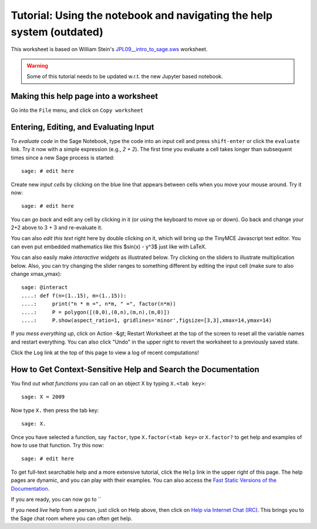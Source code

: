 .. _tutorial-notebook-and-help:

======================================================================
Tutorial: Using the notebook and navigating the help system (outdated)
======================================================================

This worksheet is based on William Stein's `JPL09__intro_to_sage.sws
<http://modular.math.washington.edu/talks/20090701-sage_graphics_tutorial/JPL09___intro_to_sage.sws>`_
worksheet.

.. WARNING::

    Some of this tutorial needs to be updated w.r.t. the new Jupyter
    based notebook.

Making this help page into a worksheet
--------------------------------------

Go into the ``File`` menu, and click on ``Copy worksheet``


Entering, Editing, and Evaluating Input
---------------------------------------

To *evaluate code* in the Sage Notebook, type the code into an input
cell and press ``shift-enter`` or click the ``evaluate`` link. Try
it now with a simple expression (e.g., `2 + 2`). The first time you
evaluate a cell takes longer than subsequent times since a new Sage
process is started::

    sage: # edit here

Create new *input cells* by clicking on the blue line that appears
between cells when you move your mouse around. Try it now::

    sage: # edit here

You can *go back* and edit any cell by clicking in it (or using the
keyboard to move up or down). Go back and change your 2+2 above to 3 +
3 and re-evaluate it.

You can also *edit this text* right here by double clicking on it,
which will bring up the TinyMCE Javascript text editor.  You can even
put embedded mathematics like this $\sin(x) - y^3$ just like with
LaTeX.

You can also easily make *interactive widgets* as illustrated
below. Try clicking on the sliders to illustrate multiplication
below. Also, you can try changing the slider ranges to something
different by editing the input cell (make sure to also change
xmax,ymax)::


    sage: @interact
    ....: def f(n=(1..15), m=(1..15)):
    ....:     print("n * m =", n*m, " =", factor(n*m))
    ....:     P = polygon([(0,0),(0,n),(m,n),(m,0)])
    ....:     P.show(aspect_ratio=1, gridlines='minor',figsize=[3,3],xmax=14,ymax=14)


If you *mess everything up*, click on Action -&gt; Restart Worksheet
at the top of the screen to reset all the variable names and restart
everything. You can also click "Undo" in the upper right to revert the
worksheet to a previously saved state.

Click the ``Log`` link at the top of this page to view a log of
recent computations!


How to Get Context-Sensitive Help and Search the Documentation
--------------------------------------------------------------

You find out *what functions* you can call on an object X by typing ``X.<tab key>``::

    sage: X = 2009

Now type ``X.`` then press the tab key::

    sage: X.


Once you have selected a function, say ``factor``, type
``X.factor(<tab key>`` or ``X.factor?`` to get help and examples
of how to use that function. Try this now::

    sage: # edit here

To get full-text searchable help and a more extensive tutorial, click
the ``Help`` link in the upper right of this page. The help pages
are dynamic, and you can play with their examples. You can also access
the `Fast Static Versions of the Documentation <http:../../../../doc/static>`_.

If you are ready, you can now go to ``


If you need *live* help from a person, just click on Help above, then
click on `Help via Internet Chat (IRC)
<http://www.sagemath.org/help-irc.html/>`_. This brings you to the
Sage chat room where you can often get help.

